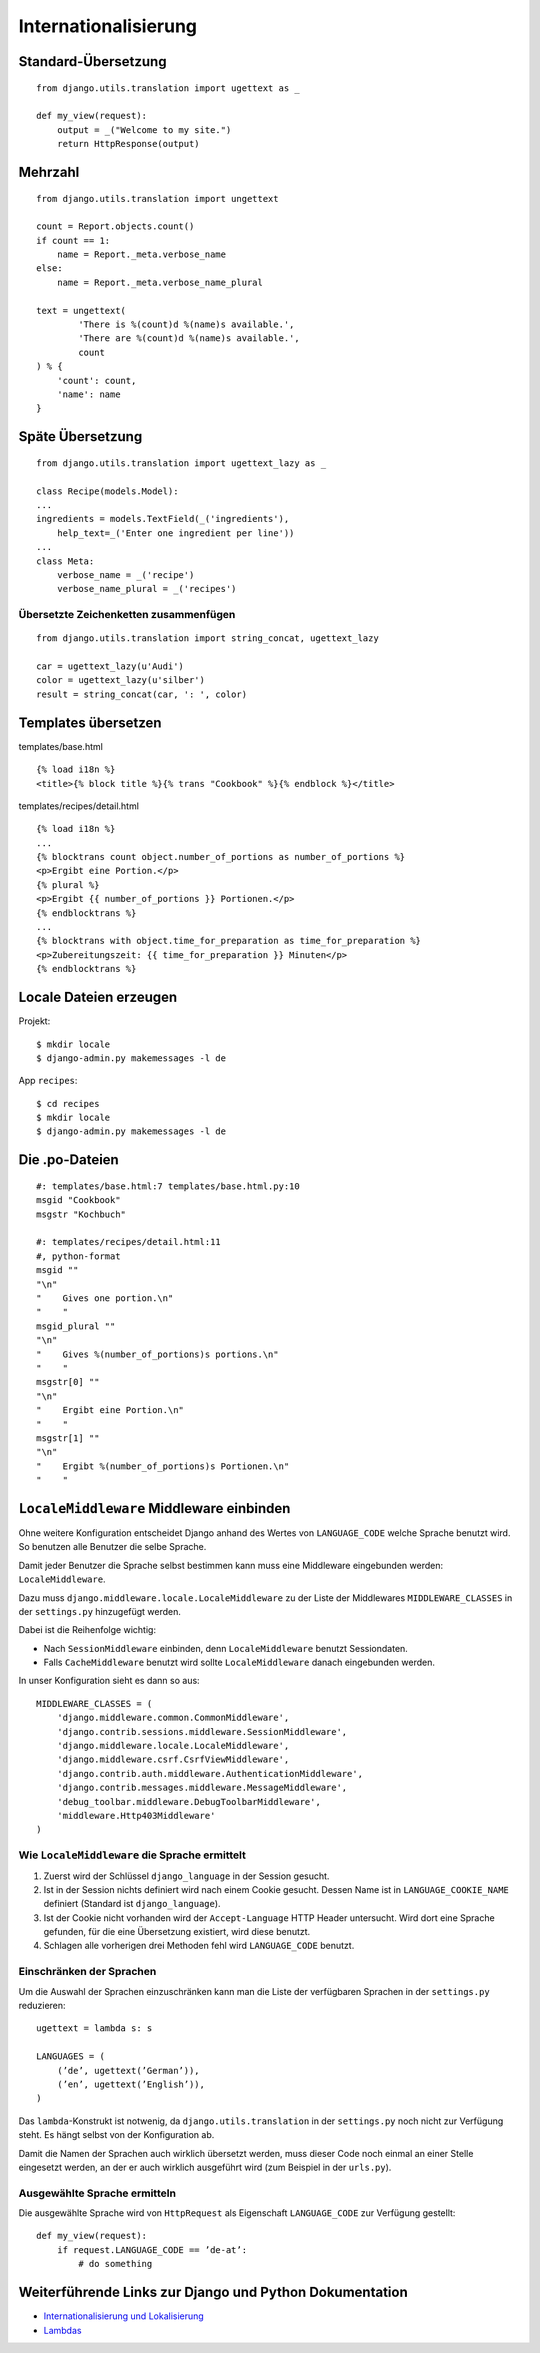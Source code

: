 Internationalisierung
*********************

Standard-Übersetzung
====================

::

    from django.utils.translation import ugettext as _ 
    
    def my_view(request):
        output = _("Welcome to my site.")
        return HttpResponse(output)

Mehrzahl
========

::

    from django.utils.translation import ungettext

    count = Report.objects.count()
    if count == 1:
        name = Report._meta.verbose_name
    else:
        name = Report._meta.verbose_name_plural

    text = ungettext(
            'There is %(count)d %(name)s available.',
            'There are %(count)d %(name)s available.',
            count
    ) % {
        'count': count,
        'name': name
    }

Späte Übersetzung
=================

::

    from django.utils.translation import ugettext_lazy as _

    class Recipe(models.Model):
    ...
    ingredients = models.TextField(_('ingredients'),
        help_text=_('Enter one ingredient per line'))
    ...
    class Meta:
        verbose_name = _('recipe')
        verbose_name_plural = _('recipes')    

Übersetzte Zeichenketten zusammenfügen
--------------------------------------

::

    from django.utils.translation import string_concat, ugettext_lazy
    
    car = ugettext_lazy(u'Audi')
    color = ugettext_lazy(u'silber')
    result = string_concat(car, ': ', color)

Templates übersetzen
====================

templates/base.html

::

    {% load i18n %}
    <title>{% block title %}{% trans "Cookbook" %}{% endblock %}</title>

templates/recipes/detail.html

::

    {% load i18n %}
    ...
    {% blocktrans count object.number_of_portions as number_of_portions %}
    <p>Ergibt eine Portion.</p>
    {% plural %}
    <p>Ergibt {{ number_of_portions }} Portionen.</p>
    {% endblocktrans %}
    ...
    {% blocktrans with object.time_for_preparation as time_for_preparation %}
    <p>Zubereitungszeit: {{ time_for_preparation }} Minuten</p>
    {% endblocktrans %}

Locale Dateien erzeugen
=======================

Projekt::

    $ mkdir locale
    $ django-admin.py makemessages -l de

App ``recipes``::

    $ cd recipes
    $ mkdir locale
    $ django-admin.py makemessages -l de

Die .po-Dateien
===============

::

    #: templates/base.html:7 templates/base.html.py:10
    msgid "Cookbook"
    msgstr "Kochbuch"

    #: templates/recipes/detail.html:11
    #, python-format
    msgid ""
    "\n"
    "    Gives one portion.\n"
    "    "
    msgid_plural ""
    "\n"
    "    Gives %(number_of_portions)s portions.\n"
    "    "
    msgstr[0] ""
    "\n"
    "    Ergibt eine Portion.\n"
    "    "
    msgstr[1] ""
    "\n"
    "    Ergibt %(number_of_portions)s Portionen.\n"
    "    "

``LocaleMiddleware`` Middleware einbinden
=========================================

Ohne weitere Konfiguration entscheidet Django anhand des Wertes von ``LANGUAGE_CODE`` welche Sprache benutzt wird. So benutzen alle Benutzer die selbe Sprache.

Damit jeder Benutzer die Sprache selbst bestimmen kann muss eine Middleware eingebunden werden: ``LocaleMiddleware``.

Dazu muss ``django.middleware.locale.LocaleMiddleware`` zu der Liste der Middlewares ``MIDDLEWARE_CLASSES`` in der ``settings.py`` hinzugefügt werden.

Dabei ist die Reihenfolge wichtig:

* Nach ``SessionMiddleware`` einbinden, denn ``LocaleMiddleware`` benutzt Sessiondaten.
* Falls ``CacheMiddleware`` benutzt wird sollte ``LocaleMiddleware`` danach eingebunden werden.

In unser Konfiguration sieht es dann so aus::

    MIDDLEWARE_CLASSES = (
        'django.middleware.common.CommonMiddleware',
        'django.contrib.sessions.middleware.SessionMiddleware',
        'django.middleware.locale.LocaleMiddleware',
        'django.middleware.csrf.CsrfViewMiddleware',
        'django.contrib.auth.middleware.AuthenticationMiddleware',
        'django.contrib.messages.middleware.MessageMiddleware',
        'debug_toolbar.middleware.DebugToolbarMiddleware',
        'middleware.Http403Middleware'
    )

Wie ``LocaleMiddleware`` die Sprache ermittelt
----------------------------------------------

#. Zuerst wird der Schlüssel ``django_language`` in der Session gesucht.
#. Ist in der Session nichts definiert wird nach einem Cookie gesucht. Dessen Name ist in ``LANGUAGE_COOKIE_NAME`` definiert (Standard ist ``django_language``).
#. Ist der Cookie nicht vorhanden wird der ``Accept-Language`` HTTP Header untersucht. Wird dort eine Sprache gefunden, für die eine Übersetzung existiert, wird diese benutzt.
#. Schlagen alle vorherigen drei Methoden fehl wird ``LANGUAGE_CODE`` benutzt.

Einschränken der Sprachen
-------------------------

Um die Auswahl der Sprachen einzuschränken kann man die Liste der verfügbaren Sprachen in der ``settings.py`` reduzieren::

    ugettext = lambda s: s
    
    LANGUAGES = (
        (’de’, ugettext(’German’)),
        (’en’, ugettext(’English’)),
    )

Das ``lambda``-Konstrukt ist notwenig, da ``django.utils.translation`` in der ``settings.py`` noch nicht zur Verfügung steht. Es hängt selbst von der Konfiguration ab.

Damit die Namen der Sprachen auch wirklich übersetzt werden, muss dieser Code noch einmal an einer Stelle eingesetzt werden, an der er auch wirklich ausgeführt wird (zum Beispiel in der ``urls.py``).

Ausgewählte Sprache ermitteln
-----------------------------

Die ausgewählte Sprache wird von ``HttpRequest`` als Eigenschaft ``LANGUAGE_CODE`` zur Verfügung gestellt::

    def my_view(request):
        if request.LANGUAGE_CODE == ’de-at’:
            # do something

Weiterführende Links zur Django und Python Dokumentation
========================================================

* `Internationalisierung und Lokalisierung <http://docs.djangoproject.com/en/1.2/topics/i18n/>`_
* `Lambdas <http://docs.python.org/reference/expressions.html#lambda>`_

